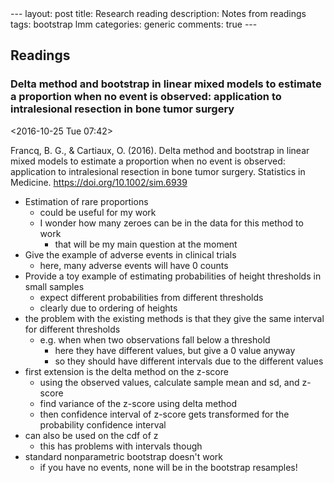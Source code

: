 #+OPTIONS: toc:nil num:nil tags:nil
#+OPTIONS: H:4
#+BEGIN_HTML
---
layout: post
title: Research reading
description: Notes from readings
tags: bootstrap lmm
categories: generic
comments: true
---
#+END_HTML

** Readings
*** Delta method and bootstrap in linear mixed models to estimate a proportion when no event is observed: application to intralesional resection in bone tumor surgery :bootstrap:lmm:
  <2016-10-25 Tue 07:42>

 Francq, B. G., & Cartiaux, O. (2016). Delta method and bootstrap in linear mixed models to estimate a proportion when no event is observed: application to intralesional resection in bone tumor surgery. Statistics in Medicine. https://doi.org/10.1002/sim.6939

 - Estimation of rare proportions
   - could be useful for my work
   - I wonder how many zeroes can be in the data for this method to work
     - that will be my main question at the moment
 - Give the example of adverse events in clinical trials
   - here, many adverse events will have 0 counts
 - Provide a toy example of estimating probabilities of height thresholds in small samples
   - expect different probabilities from different thresholds
   - clearly due to ordering of heights
 - the problem with the existing methods is that they give the same interval for different thresholds
   - e.g. when when two observations fall below a threshold
     - here they have different values, but give a 0 value anyway
     - so they should have different intervals due to the different values
 - first extension is the delta method on the z-score
   - using the observed values, calculate sample mean and sd, and z-score
   - find variance of the z-score using delta method
   - then confidence interval of z-score gets transformed for the probability confidence interval
 - can also be used on the cdf of z
   - this has problems with intervals though
 - standard nonparametric bootstrap doesn't work
   - if you have no events, none will be in the bootstrap resamples!

